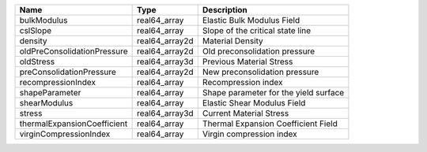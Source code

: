 

=========================== ============== ===================================== 
Name                        Type           Description                           
=========================== ============== ===================================== 
bulkModulus                 real64_array   Elastic Bulk Modulus Field            
cslSlope                    real64_array   Slope of the critical state line      
density                     real64_array2d Material Density                      
oldPreConsolidationPressure real64_array2d Old preconsolidation pressure         
oldStress                   real64_array3d Previous Material Stress              
preConsolidationPressure    real64_array2d New preconsolidation pressure         
recompressionIndex          real64_array    Recompression index                  
shapeParameter              real64_array   Shape parameter for the yield surface 
shearModulus                real64_array   Elastic Shear Modulus Field           
stress                      real64_array3d Current Material Stress               
thermalExpansionCoefficient real64_array   Thermal Expansion Coefficient Field   
virginCompressionIndex      real64_array   Virgin compression index              
=========================== ============== ===================================== 


